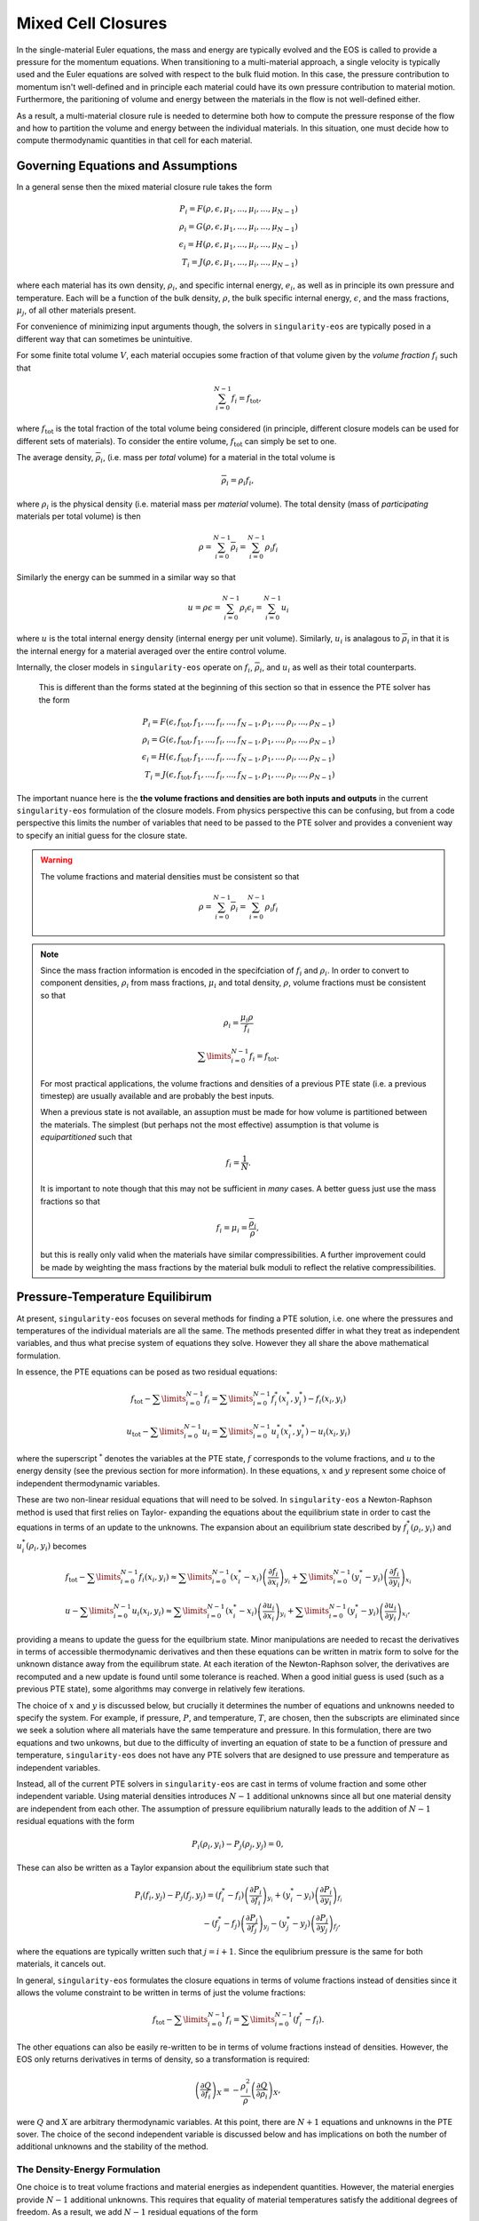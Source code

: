 .. _using-closures:

Mixed Cell Closures
====================

In the single-material Euler equations, the mass and energy are typically
evolved and the EOS is called to provide a pressure for the momentum equations.
When transitioning to a multi-material approach, a single velocity is typically
used and the Euler equations are solved with respect to the bulk fluid motion.
In this case, the pressure contribution to momentum isn't well-defined and in
principle each material could have its own pressure contribution to material
motion. Furthermore, the paritioning of volume and energy between the materials
in the flow is not well-defined either.

As a result, a multi-material closure rule is needed to determine both how to
compute the pressure response of the flow and how to partition the volume and
energy between the individual materials. In this situation, one must decide how
to compute thermodynamic quantities in that cell for each material.

Governing Equations and Assumptions
------------------------------------

In a general sense then the mixed
material closure rule takes the form

.. math::

  P_i = F(\rho, \epsilon, \mu_1, ..., \mu_i, ..., \mu_{N-1}) \\
  \rho_i = G(\rho, \epsilon, \mu_1, ..., \mu_i, ..., \mu_{N-1}) \\
  \epsilon_i = H(\rho, \epsilon, \mu_1, ..., \mu_i, ..., \mu_{N-1}) \\
  T_i = J(\rho, \epsilon, \mu_1, ..., \mu_i, ..., \mu_{N-1})

where each material has its own density, :math:`\rho_i`, and specific internal
energy, :math:`e_i`, as well as in principle its own pressure and temperature.
Each will be a function of the bulk density, :math:`\rho`, the bulk specific
internal energy, :math:`\epsilon`, and the mass fractions, :math:`\mu_j`,
of all other materials present.

For convenience of minimizing input arguments though, the solvers in
``singularity-eos`` are typically posed in a different way that can sometimes be
unintuitive.

For some finite total volume :math:`V`, each material occupies some fraction of
that volume given by the *volume fraction*
:math:`f_i` such that

.. math::

  \sum_{i=0}^{N - 1} f_i = f_\mathrm{tot},

where :math:`f_\mathrm{tot}` is the total fraction of the total volume being
considered (in principle, different closure models can be used for different
sets of materials). To consider the entire volume, :math:`f_\mathrm{tot}` can
simply be set to one.

The average density, :math:`\overline{\rho}_i`, (i.e. mass per *total* volume)
for a material in the total volume is

.. math::

  \overline{\rho}_i = \rho_i f_i,

where :math:`\rho_i` is the physical density (i.e. material mass per *material*
volume). The total density (mass of *participating* materials per total volume)
is then

.. math::

  \rho = \sum_{i=0}^{N - 1} \overline{\rho}_i = \sum_{i=0}^{N-1} \rho_i f_i

Similarly the energy can be summed in a similar way so that

.. math::

  u = \rho \epsilon = \sum_{i = 0}^{N - 1} \rho_i \epsilon_i 
  = \sum_{i = 0}^{N - 1} u_i

where :math:`u` is the total internal energy density (internal energy per unit
volume). Similarly, :math:`u_i` is analagous to :math:`\overline{\rho}_i` in
that it is the internal energy for a material averaged over the entire control
volume.

Internally, the closer models in ``singularity-eos`` operate on :math:`f_i`,
:math:`\overline{\rho}_i`, and :math:`u_i` as well as their total counterparts.
 This is different than the forms stated at the beginning of this section so
 that in essence the PTE solver has the form

.. math::

  P_i = F(\epsilon, f_\mathrm{tot}, f_1, ..., f_i, ..., f_{N-1},
          \rho_1, ..., \rho_i, ..., \rho_{N-1}) \\
  \rho_i = G(\epsilon, f_\mathrm{tot}, f_1, ..., f_i, ..., f_{N-1},
          \rho_1, ..., \rho_i, ..., \rho_{N-1}) \\
  \epsilon_i = H(\epsilon, f_\mathrm{tot}, f_1, ..., f_i, ..., f_{N-1},
          \rho_1, ..., \rho_i, ..., \rho_{N-1}) \\
  T_i = J(\epsilon, f_\mathrm{tot}, f_1, ..., f_i, ..., f_{N-1},
          \rho_1, ..., \rho_i, ..., \rho_{N-1})


The important nuance here is the **the volume fractions and densities are both
inputs and outputs** in the current ``singularity-eos`` formulation of the
closure models. From physics perspective this can be confusing, but from a code
perspective this limits the number of variables that need to be passed to the
PTE solver and provides a convenient way to specify an initial guess for the
closure state.

.. warning::

  The volume fractions and material densities must be consistent so that

  .. math::

    \rho = \sum_{i=0}^{N - 1} \overline{\rho}_i = \sum_{i=0}^{N-1} \rho_i f_i

.. note::

  Since the mass fraction information is encoded in the specifciation
  of :math:`f_i` and :math:`\rho_i`. In order to convert to component
  densities, :math:`\rho_i` from mass fractions, :math:`\mu_i` and total
  density, :math:`\rho`, volume fractions must be consistent so that

  .. math::

    \rho_i = \frac{\mu_i \rho}{f_i}

  .. math::

    \sum\limits_{i=0}^{N-1} f_i = f_\mathrm{tot}.

  For most practical applications, the volume fractions and densities
  of a previous PTE state (i.e. a previous timestep) are usually available and
  are probably the best inputs.

  When a previous state is not available, an assuption must be made for how volume
  is partitioned between the materials. The simplest (but perhaps not the most
  effective) assumption is that volume is *equipartitioned* such that

  .. math::

    f_i = \frac{1}{N}.

  It is important to note though that this may not be sufficient in *many*
  cases. A better guess just use the mass fractions so that

  .. math::

    f_i = \mu_i = \frac{\overline{\rho}_i}{\rho},

  but this is really only valid when the materials have similar
  compressibilities. A further improvement could be made by weighting the mass
  fractions by the material bulk moduli to reflect the relative
  compressibilities.

Pressure-Temperature Equilibirum
--------------------------------

At present, ``singularity-eos`` focuses on several methods for finding a PTE
solution, i.e. one where the pressures and temperatures of the individual
materials are all the same. The methods presented differ in what they treat as
independent variables, and thus what precise system of equations they solve.
However they all share the above mathematical formulation.

In essence, the PTE equations can be posed as two residual equations:

.. math::

  f_\mathrm{tot} - \sum\limits_{i=0}^{N-1} f_i = 
    \sum\limits_{i=0}^{N-1} f_i^*(x_i^*, y_i^*) - f_i(x_i, y_i)

.. math::

  u_\mathrm{tot} - \sum\limits_{i=0}^{N-1} u_i = 
    \sum\limits_{i=0}^{N-1} u_i^*(x_i^*, y_i^*) - u_i(x_i, y_i)

where the superscript :math:`^*` denotes the variables at the PTE state,
:math:`f` corresponds to the volume fractions, and :math:`u` to the energy
density (see the previous section for more information). In these equations,
:math:`x` and :math:`y` represent some choice of independent thermodynamic
variables.

These are two non-linear residual equations that will need to be solved. In
``singularity-eos`` a Newton-Raphson method is used that first relies on Taylor-
expanding the equations about the equilibrium state in order to cast the
equations in terms of an update to the unknowns. The expansion about an
equilibrium state described by :math:`f_i^*(\rho_i, y_i)` and
:math:`u_i^*(\rho_i, y_i)` becomes

.. math::

  f_\mathrm{tot} - \sum\limits_{i=0}^{N-1} f_i(x_i, y_i) \approx
    \sum\limits_{i=0}^{N-1} (x_i^* - x_i)
      \left(\frac{\partial f_i}{\partial x_i}\right)_{y_i}
    + \sum\limits_{i=0}^{N-1} (y_i^* - y_i)
      \left(\frac{\partial f_i}{\partial y_i}\right)_{x_i}

.. math::

  u - \sum\limits_{i=0}^{N-1} u_i(x_i, y_i) \approx
    \sum\limits_{i=0}^{N-1} (x_i^* - x_i)
      \left(\frac{\partial u_i}{\partial x_i}\right)_{y_i}
    + \sum\limits_{i=0}^{N-1} (y_i^* - y_i)
      \left(\frac{\partial u_i}{\partial y_i}\right)_{x_i},

providing a means to update the guess for the equilbrium state. Minor
manipulations are needed to recast the derivatives in terms of accessible
thermodynamic derivatives and then these equations can be written in matrix
form to solve for the unknown distance away from the equilibrum state. At each
iteration of the Newton-Raphson solver, the derivatives are recomputed and a
new update is found until some tolerance is reached. When a good initial guess
is used (such as a previous PTE state), some algorithms may converge in
relatively few iterations.

The choice of :math:`x` and :math:`y` is discussed below, but crucially it
determines the number of equations and unknowns needed to specify the system.
For example, if pressure, :math:`P`, and temperature, :math:`T`, are chosen,
then the subscripts are eliminated since we seek a solution where all materials
have the same temperature and pressure. In this formulation, there are two
equations and two unkowns, but due to the difficulty of inverting an
equation of state to be a function of pressure and temperature,
``singularity-eos`` does not have any PTE solvers that are designed to use
pressure and temperature as independent variables.

Instead, all of the current PTE solvers in ``singularity-eos`` are cast in terms
of volume fraction and some other independent variable. Using material
densities introduces :math:`N - 1` additional unknowns since all but one
material density are independent from each other. The assumption of pressure
equilibrium naturally leads to the addition of :math:`N - 1` residual equations
with the form

.. math::

  P_i(\rho_i, y_i) - P_j(\rho_j, y_j) = 0,


These can also be written as a Taylor expansion about the equilibrium state such
that

.. math::

  P_i(f_i, y_j) - P_j(f_j, y_j)
    = (f^*_i - f_i) \left(\frac{\partial P_i}{\partial f_i}\right)_{y_i}
    + (y^*_i - y_i) \left(\frac{\partial P_i}{\partial y_i}\right)_{f_i} \\
    - (f^*_j - f_j) \left(\frac{\partial P_j}{\partial f_j}\right)_{y_j}
    - (y^*_j - y_j) \left(\frac{\partial P_j}{\partial y_j}\right)_{f_j},

where the equations are typically written such that :math:`j = i + 1`. Since the
equlibrium pressure is the same for both materials, it cancels out.


In general, ``singularity-eos`` formulates the closure equations in terms of
volume fractions instead of densities since it allows the volume constraint to
be written in terms of just the volume fractions:

.. math::

  f_\mathrm{tot} - \sum\limits_{i=0}^{N-1} f_i =
    \sum\limits_{i=0}^{N-1} (f_i^* - f_i).

The other equations can also be easily re-written to be in terms of volume
fractions instead of densities. However, the EOS only returns derivatives in
terms of density, so a transformation is required:

.. math::

  \left(\frac{\partial Q}{\partial f_i}\right)_X 
    = - \frac{\rho_i^2}{\rho}\left(\frac{\partial Q}{\partial \rho_i}\right)_X,

were :math:`Q` and :math:`X` are arbitrary thermodynamic variables. At this
point, there are :math:`N + 1` equations and unknowns in the PTE sover. The
choice of the second independent variable is discussed below and has
implications on both the number of additional unknowns and the stability of the
method.

The Density-Energy Formulation
''''''''''''''''''''''''''''''

One choice is to treat volume fractions and material energies as independent
quantities. However, the material energies provide :math:`N - 1` additional
unknowns. This requires that equality of material temperatures satisfy the
additional degrees of freedom. As a result, we add :math:`N - 1` residual
equations of the form

.. math::

  T_i(\rho_i, \epsilon_i) - T_j(\rho_j, \epsilon_j) = 0.

Again Taylor expanding about the equilibirum state, this results in a set of
equations of the form

.. math::

  T_i(f_i, \epsilon_i) - T_j(f_j, \epsilon_j)
    = (f^*_i - f_i) \left(\frac{\partial T_i}{\partial f_i}\right)_{\epsilon_i}
    + (\epsilon^*_i - \epsilon_i) \
        \left(\frac{\partial T_i}{\partial \epsilon_i}\right)_{f_i} \\
    - (f^*_j - f_j) \left(\frac{\partial T_j}{\partial f_j}\right)_{\epsilon_j}
    - (\epsilon^*_j - \epsilon_j)
        \left(\frac{\partial T_j}{\partial \epsilon_j}\right)_{f_j}

This leads to a total number of :math:`2N` equations and unknowns, resulting in
a fairly large matrix to invert when many materials are present in a cell.
Further, the density-energy derivatives may require inversion of EOS written in
terms of density and temperature as their natural variables. In some cases, an
iterative inversion step is required to find the density-energy state along
with the derivative; there may also be a loss of accuracy in the derivatives
depending on how they're calculated. In general, a density-temperature
formulation seems to be more stable and performant.

In the code this is referred to as the ``PTESolverRhoU``.

The Density-Temperature Formulation
'''''''''''''''''''''''''''''''''''

Another choice is to treat the temperature as an independent variable. Then the
assumption of temperature equilibrium requires no additional equations, and the
energy residual equation takes the form

.. math::

  u - \sum\limits_{i=0}^{N-1} u_i(f_i, T) \approx
    \sum\limits_{i=0}^{N-1} (f_i^* - f_i)
      \left(\frac{\partial u_i}{\partial f_i}\right)_{T}
    + (T^* - T)\sum\limits_{i=0}^{N-1}
      \left(\frac{\partial u_i}{\partial T}\right)_{f_i},

where the temperature difference can be factored out of the sum since it doesn't
depend on material index.

In the code this is referred to as the ``PTESolverRhoT``.

Fixed Pressure or Temperature
"""""""""""""""""""""""""""""

For initialization, the energy of a mixed material region is usually unknown
while the density, mass fractions, and either temperature or pressure *are*
known. To find the energy, a PTE solve is required, but with the added
constraint of the fixed pressure or temperature.

Fixed temperature
^^^^^^^^^^^^^^^^^

When the temperature and total density are known, the equilibrium pressure and
the component densities are unknown. This requires a total of :math:`N`
equations and unknowns. Since the total energy is unknown, it can be dropped
from the contraints leaving just the :math:`N - 1` pressure equality equations
and the volume fraction sum constraint. The pressure residuals can then be
simplified to be

.. math::

  P_i(f_i, T) - P_j(f_j, T)
    = (f^*_i - f_i) \left(\frac{\partial P_i}{\partial f_i}\right)_{T}
    - (f^*_j - f_j) \left(\frac{\partial P_j}{\partial f_j}\right)_{T}

In the code this is referred to as the ``PTESolverFixedT``.

Fixed pressure
^^^^^^^^^^^^^^

When the pressure and total density are known, the procedure is slightly more
complicated. Since the pressure is known but the independent variables are
density and temperature, there are :math:`N + 1` unknowns for the component
densities and the unknown equilibrium temperature.

Once again, the energy constraint is dropped since the energy is unknown, but
since the equilibrium pressure is a *specified* quantity, the pressure residual
equations must be modified to take the form

.. math::

  P_i^*(f^*_i, T) - P_i(f_i, T)
    = (f^*_i - f_i) \left(\frac{\partial P_i}{\partial f_i}\right)_{T}
    - (T^* - T) \left(\frac{\partial P_i}{\partial T}\right)_{f_i}.

Note that this results in :math:`N` equations for each of the individual
material pressures.

In the code this is referred to as the ``PTESolverFixedP``.

Using the Pressure-Temperature Equilibrium Solver
'''''''''''''''''''''''''''''''''''''''''''''''''

The PTE machinery is implemented in the
``singularity-es/closure/mixed_cell_models.hpp`` header. It is
entirely header only.

There are several moving parts. First, one must allocate scratch space
used by the solver. There are helper routines for providing the needed
scratch space, wich will tell you how many bytes per mixed cell are
required. For example:

.. cpp:function:: int PTESolverRhoTRequiredScratch(const int nmat);

and

.. cpp:function:: int PTESolverRhoURequiredScratch(const int nmat);

provide the number of real numbers (i.e., either ``float`` or
``double``) required for a single cell given a number of materials in
equilibriun for either the ``RhoT`` or ``RhoU`` solver. The equivalent
functions

.. cpp:function:: size_t PTESolverRhoTRequiredScratchInBytes(const int nmat);

and

.. cpp:function:: int PTESolverRhoURequiredScratchInBytes(const int nmat);

give the size in bytes needed to be allocated per cell given a number
of materials ``nmat``.

A solver in a given cell is initialized via a ``Solver`` object,
either ``PTESolverRhoT`` or ``PTESolverRhoU``. The constructor takes
the number of materials, some set of total quantities required for the
conservation constraints, and *indexer* objects for the equation of
state, the independent and dependent variables, and the ``lambda``
objects for each equation of state, similar to the vector API for a
given EOS. Here the indexers/vectors are not over cells, but
materials.

.. warning::

  It bears repeating: **both the volume fractions and densities act as inputs
  and outputs**. They are used to define the internal :math:`\overline
  {\rho}_i` variables at the beginning of the PTE solve. The volume fractions
  and densities at the end of the PTE solve will represent those for the new
  PTE state. It's important to note that :math:`\overline{\rho}_i` remain
  constant throughout the calculation.

.. warning::

  The PTE solvers **require** that all input densities and volume fractions
  are non-zero. As a result, ``nmat`` refers to the number of *participating*
  materials. The user is encouraged to wrap their data arrays using an
  ``Indexer`` concept where, for example, three paricipating PTE materials
  might be indexed as 5, 7, 20 in the material arrays. This requires overloading
  the square bracket operator to map from PTE idex to material index.

The constructor for the ``PTESolverRhoT`` is of the form

.. code-block:: cpp

  template <typename EOS_t, typename Real_t, typename Lambda_t>
  PTESolverRhoT(const int nmat, EOS_t &&eos, const Real vfrac_tot, const Real sie_tot,
                Real_t &&rho, Real_t &&vfrac, Real_t &&sie, Real_t &&temp, Real_t &&press,
                Lambda_t &&lambda, Real *scratch, const Real Tguess = 0);

where ``nmat`` is the number of materials, ``eos`` is an indexer over
equation of state objects, one per material, and ``vfrac_tot`` is a
number :math:`\in (0,1]` such that the sum over all volume fractions
adds up to ``vfrac_tot``. For a problem in which all materials
participate in PTE, ``vfrac_tot_`` should be 1. ``sie_tot`` is the
total specific internal energy in the problem, ``rho`` is an indexer
over densities, one per material. ``vfract`` is an indexer over volume
fractions, one per material. ``sie`` is an indexer over temperatures,
one per material. ``press`` is an indexer over pressures, one per
material. ``lambda`` is an indexer over lambda arrays, one ``Real *``
object per material. ``scratch`` is a pointer to pre-allocated scratch
memory, as described above. It is assumed enough scratch has been
allocated.  Finally, the optional argument ``Tguess`` allows for host
codes to pass in an initial temperature guess for the solver.  For more
information on initial guesses, see the section below.

The constructor for the ``PTESolverRhoU`` has the same structure:

.. code-block:: cpp

  template <typename EOS_t, typename Real_t, typename Lambda_t>
  PTESolverRhoU(const int nmat, const EOS_t &&eos, const Real vfrac_tot,
                const Real sie_tot, Real_t &&rho, Real_t &&vfrac, Real_t &&sie,
                Real_t &&temp, Real_t &&press, Lambda_t &&lambda, Real *scratch,
                const Real Tguess = 0);

Both constructors are callable on host or device. In gerneral,
densities and internal energies are the required inputs. However, all
indexer quantities are asusmed to be input/output, as the PTE solver
may use unknowns, such as pressure and temperature, as initial guesses
and may reset input quantities, such as material densities, to be
thermodynamically consistent with the equilibrium solution.

Once a PTE solver has been constructed, one performs the solve with
the ``PTESolver`` function, which takes a ``PTESolver`` object as
input and returns a boolean status of either success or failure. For
example:

.. code-block:: cpp

  auto method = PTESolverRhoT<decltype(eos), decltype(rho), decltype(lambda)>(NMAT, eos, 1.0, sie_tot, rho, vfrac, sie, temp, press, lambda, scratch);
  bool success = PTESolver(method);

For an example of the PTE solver machinery in use, see the
``test_pte.cpp`` file in the tests directory.

Initial Guesses for PTE Solvers
'''''''''''''''''''''''''''''''

As is always the case when solving systems of nonlinear equations, good initial
guesses are important to ensure rapid convergence to the solution.  For the PTE
solvers, this means providing intial guesses for the material densities and the
equilibrium temperature.  For material densities, a good initial guess is often
the previous value obtained from a prior call to the solver. ``singularity-eos``
does not provide any mechanism to cache these values from call to call, so it is
up to the host code to provide these as input to the solvers.  Note that the
input values for the material densities and volume fractions are assumed to be
consistent with the conserved cell-averaged material densities, or in other
words, the produce of the input material densities, volume fractions, and cell
volume should equal the amount of mass of each material in the cell.  This
consistency should be ensured for the input values or else the solvers will not
provide correct answers.

For the temperature initial guess, one can similarly use a previous value for
the cell.  Alternatively, ``singularity-eos`` provides a function that can be
used to provide an initial guess.  This function takes the form

.. code-block:: cpp

  template <typename EOSIndexer, typename RealIndexer>
  PORTABLE_INLINE_FUNCTION Real ApproxTemperatureFromRhoMatU(
    const int nmat, EOSIndexer &&eos, const Real u_tot, RealIndexer &&rho,
    RealIndexer &&vfrac, const Real Tguess = 0.0);

where ``nmat`` is the number of materials, ``eos`` is an indexer over
equation of state objects, ``u_tot`` is the total material internal
energy density (energy per unit volume), ``rho`` is an indexer over
material density, ``vfrac`` is an indexer over material volume fractions,
and the optional argument ``Tguess`` allows for callers to pass in a guess
that could accelerate finding a solution.  This function does a 1-D root find
to find the temperature at which the material internal energies sum to the
total.  The root find does not have a tight tolerance -- instead the
hard-coded tolerance was selected to balance performance with the accuracy
desired for an initial guess in a PTE solve.  If a previous temperature value
is unavailable or some other process may have significantly modified the
temperature since it was last updated, this function can be quite effective.

